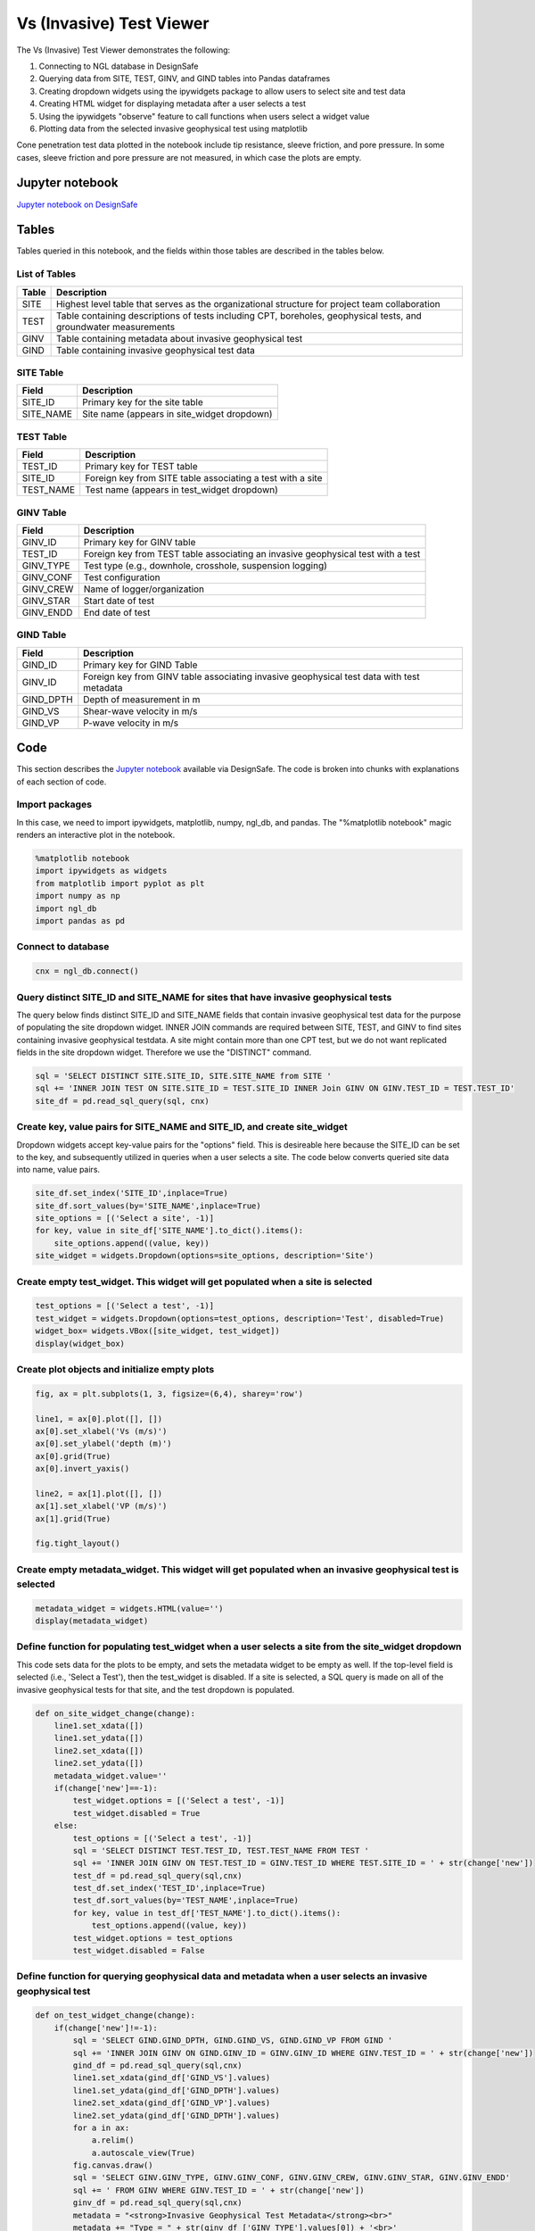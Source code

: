============================
Vs (Invasive) Test Viewer
============================

The Vs (Invasive) Test Viewer demonstrates the following:

#. Connecting to NGL database in DesignSafe
#. Querying data from SITE, TEST, GINV, and GIND tables into Pandas dataframes
#. Creating dropdown widgets using the ipywidgets package to allow users to select site and test data
#. Creating HTML widget for displaying metadata after a user selects a test
#. Using the ipywidgets "observe" feature to call functions when users select a widget value
#. Plotting data from the selected invasive geophysical test using matplotlib

Cone penetration test data plotted in the notebook include tip resistance, sleeve friction, and pore pressure. In some cases, sleeve friction and pore pressure are not measured, in which case the plots are empty.

----------------
Jupyter notebook
----------------
`Jupyter notebook on DesignSafe <https://jupyter.designsafe-ci.org/user/name/tree/CommunityData/NGL/VS_Invasive_viewer.ipynb>`_

------
Tables
------
Tables queried in this notebook, and the fields within those tables are described in the tables below.

List of Tables
==============

===== ===========
Table Description
===== ===========
SITE  Highest level table that serves as the organizational structure for project team collaboration
TEST  Table containing descriptions of tests including CPT, boreholes, geophysical tests, and groundwater measurements
GINV  Table containing metadata about invasive geophysical test
GIND  Table containing invasive geophysical test data
===== ===========

SITE Table
==========

========= ===========
Field     Description
========= ===========
SITE_ID   Primary key for the site table
SITE_NAME Site name (appears in site_widget dropdown)
========= ===========

TEST Table
==========

========= ===========
Field     Description
========= ===========
TEST_ID   Primary key for TEST table
SITE_ID   Foreign key from SITE table associating a test with a site
TEST_NAME Test name (appears in test_widget dropdown)
========= ===========

GINV Table
==========

========= ===========
Field     Description
========= ===========
GINV_ID   Primary key for GINV table
TEST_ID   Foreign key from TEST table associating an invasive geophysical test with a test
GINV_TYPE Test type (e.g., downhole, crosshole, suspension logging)
GINV_CONF Test configuration
GINV_CREW Name of logger/organization
GINV_STAR Start date of test
GINV_ENDD End date of test
========= ===========

GIND Table
==========

========= ===========
Field     Description
========= ===========
GIND_ID   Primary key for GIND Table
GINV_ID   Foreign key from GINV table associating invasive geophysical test data with test metadata
GIND_DPTH Depth of measurement in m
GIND_VS   Shear-wave velocity in m/s
GIND_VP   P-wave velocity in m/s
========= ===========

----
Code
----

This section describes the `Jupyter notebook <https://jupyter.designsafe-ci.org/user/sjbrande/notebooks/CommunityData//NGL/VS_Invasive_viewer.ipynb>`_ available via DesignSafe. The code is broken into chunks with explanations of each section of code.

Import packages
===============

In this case, we need to import ipywidgets, matplotlib, numpy, ngl_db, and pandas. The "%matplotlib notebook" magic renders an interactive plot in the notebook.

.. code-block:: python

   %matplotlib notebook
   import ipywidgets as widgets
   from matplotlib import pyplot as plt
   import numpy as np
   import ngl_db
   import pandas as pd

Connect to database
===================

.. code-block:: python
   
    cnx = ngl_db.connect()
    
Query distinct SITE_ID and SITE_NAME for sites that have invasive geophysical tests
===================================================================================
The query below finds distinct SITE_ID and SITE_NAME fields that contain invasive geophysical test data for the purpose of populating the site dropdown widget. 
INNER JOIN commands are required between SITE, TEST, and GINV to find sites containing invasive geophysical testdata.
A site might contain more than one CPT test, but we do not want replicated fields in the site dropdown widget. Therefore we use the "DISTINCT" command.

.. code-block:: python

    sql = 'SELECT DISTINCT SITE.SITE_ID, SITE.SITE_NAME from SITE '
    sql += 'INNER JOIN TEST ON SITE.SITE_ID = TEST.SITE_ID INNER Join GINV ON GINV.TEST_ID = TEST.TEST_ID'
    site_df = pd.read_sql_query(sql, cnx)
    
Create key, value pairs for SITE_NAME and SITE_ID, and create site_widget
=========================================================================

Dropdown widgets accept key-value pairs for the "options" field. This is desireable here because the SITE_ID can be set to the key, and subsequently utilized in queries when a user selects a site. The code below converts queried site data into name, value pairs.

.. code-block:: python

    site_df.set_index('SITE_ID',inplace=True)
    site_df.sort_values(by='SITE_NAME',inplace=True)
    site_options = [('Select a site', -1)]
    for key, value in site_df['SITE_NAME'].to_dict().items():
        site_options.append((value, key))
    site_widget = widgets.Dropdown(options=site_options, description='Site')

Create empty test_widget. This widget will get populated when a site is selected
================================================================================

.. code-block:: python

    test_options = [('Select a test', -1)]
    test_widget = widgets.Dropdown(options=test_options, description='Test', disabled=True)
    widget_box= widgets.VBox([site_widget, test_widget])
    display(widget_box)

Create plot objects and initialize empty plots
==============================================
.. code-block:: python

   fig, ax = plt.subplots(1, 3, figsize=(6,4), sharey='row')

   line1, = ax[0].plot([], [])
   ax[0].set_xlabel('Vs (m/s)')
   ax[0].set_ylabel('depth (m)')
   ax[0].grid(True)
   ax[0].invert_yaxis()

   line2, = ax[1].plot([], [])
   ax[1].set_xlabel('VP (m/s)')
   ax[1].grid(True)

   fig.tight_layout()

Create empty metadata_widget. This widget will get populated when an invasive geophysical test is selected
==========================================================================================================

.. code-block:: python

   metadata_widget = widgets.HTML(value='')
   display(metadata_widget)

Define function for populating test_widget when a user selects a site from the site_widget dropdown
===================================================================================================

This code sets data for the plots to be empty, and sets the metadata widget to be empty as well. If the top-level field is selected (i.e., 'Select a Test'), then the test_widget is disabled.
If a site is selected, a SQL query is made on all of the invasive geophysical tests for that site, and the test dropdown is populated.

.. code-block:: python

   def on_site_widget_change(change):
       line1.set_xdata([])
       line1.set_ydata([])
       line2.set_xdata([])
       line2.set_ydata([])
       metadata_widget.value=''
       if(change['new']==-1):
           test_widget.options = [('Select a test', -1)]
           test_widget.disabled = True
       else:
           test_options = [('Select a test', -1)]
           sql = 'SELECT DISTINCT TEST.TEST_ID, TEST.TEST_NAME FROM TEST '
           sql += 'INNER JOIN GINV ON TEST.TEST_ID = GINV.TEST_ID WHERE TEST.SITE_ID = ' + str(change['new'])
           test_df = pd.read_sql_query(sql,cnx)
           test_df.set_index('TEST_ID',inplace=True)
           test_df.sort_values(by='TEST_NAME',inplace=True)
           for key, value in test_df['TEST_NAME'].to_dict().items():
               test_options.append((value, key))
           test_widget.options = test_options
           test_widget.disabled = False

Define function for querying geophysical data and metadata when a user selects an invasive geophysical test
===========================================================================================================
.. code-block:: python

   def on_test_widget_change(change):
       if(change['new']!=-1):
           sql = 'SELECT GIND.GIND_DPTH, GIND.GIND_VS, GIND.GIND_VP FROM GIND '
           sql += 'INNER JOIN GINV ON GIND.GINV_ID = GINV.GINV_ID WHERE GINV.TEST_ID = ' + str(change['new'])
           gind_df = pd.read_sql_query(sql,cnx)
           line1.set_xdata(gind_df['GIND_VS'].values)
           line1.set_ydata(gind_df['GIND_DPTH'].values)
           line2.set_xdata(gind_df['GIND_VP'].values)
           line2.set_ydata(gind_df['GIND_DPTH'].values)
           for a in ax:
               a.relim()
               a.autoscale_view(True)
           fig.canvas.draw()
           sql = 'SELECT GINV.GINV_TYPE, GINV.GINV_CONF, GINV.GINV_CREW, GINV.GINV_STAR, GINV.GINV_ENDD'
           sql += ' FROM GINV WHERE GINV.TEST_ID = ' + str(change['new'])
           ginv_df = pd.read_sql_query(sql,cnx)
           metadata = "<strong>Invasive Geophysical Test Metadata</strong><br>"
           metadata += "Type = " + str(ginv_df ['GINV_TYPE'].values[0]) + '<br>'
           metadata += "Configuration = " + str(ginv_df ['GINV_CONF'].values[0]) + '<br>'
           metadata += "Crew = " + str(ginv_df ['GINV_CREW'].values[0]) + '<br>'
           metadata += "Start Date = " + str(ginv_df ['GINV_STAR'].values[0]) + '<br>'
           metadata += "End Date = " + str(ginv_df ['GINV_ENDD'].values[0]) + '<br>'
           metadata_widget.value = metadata
       else:
           line1.set_xdata([])
           line1.set_ydata([])
           line2.set_xdata([])
           line2.set_ydata([])
           metadata_widget.value=''

Use the ipywidgets 'observe' command to link widgets to appropriate functions on change
=======================================================================================
.. code-block:: python

   site_widget.observe(on_site_widget_change, names='value')
   test_widget.observe(on_test_widget_change, names='value')